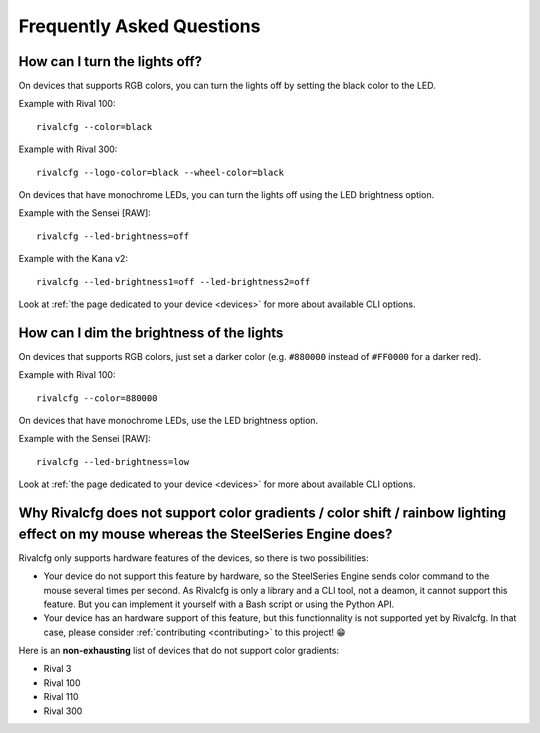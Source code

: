 Frequently Asked Questions
==========================


How can I turn the lights off?
------------------------------

On devices that supports RGB colors, you can turn the lights off by setting the
black color to the LED.

Example with Rival 100::

   rivalcfg --color=black

Example with Rival 300::

   rivalcfg --logo-color=black --wheel-color=black

On devices that have monochrome LEDs, you can turn the lights off using the
LED brightness option.

Example with the Sensei [RAW]::

    rivalcfg --led-brightness=off

Example with the Kana v2::

    rivalcfg --led-brightness1=off --led-brightness2=off

Look at :ref:`the page dedicated to your device <devices>` for more about
available CLI options.


How can I dim the brightness of the lights
------------------------------------------

On devices that supports RGB colors, just set a darker color (e.g. ``#880000``
instead of ``#FF0000`` for a darker red).

Example with Rival 100::

   rivalcfg --color=880000

On devices that have monochrome LEDs, use the LED brightness option.

Example with the Sensei [RAW]::

    rivalcfg --led-brightness=low

Look at :ref:`the page dedicated to your device <devices>` for more about
available CLI options.


Why Rivalcfg does not support color gradients / color shift / rainbow lighting effect on my mouse whereas the SteelSeries Engine does?
--------------------------------------------------------------------------------------------------------------------------------------

Rivalcfg only supports hardware features of the devices, so there is two
possibilities:

* Your device do not support this feature by hardware, so the SteelSeries
  Engine sends color command to the mouse several times per second. As Rivalcfg
  is only a library and a CLI tool, not a deamon, it cannot support this
  feature. But you can implement it yourself with a Bash script or using the
  Python API.

* Your device has an hardware support of this feature, but this functionnality
  is not supported yet by Rivalcfg. In that case, please consider
  :ref:`contributing <contributing>` to this project! 😁️

Here is an **non-exhausting** list of devices that do not support color
gradients:

* Rival 3
* Rival 100
* Rival 110
* Rival 300
